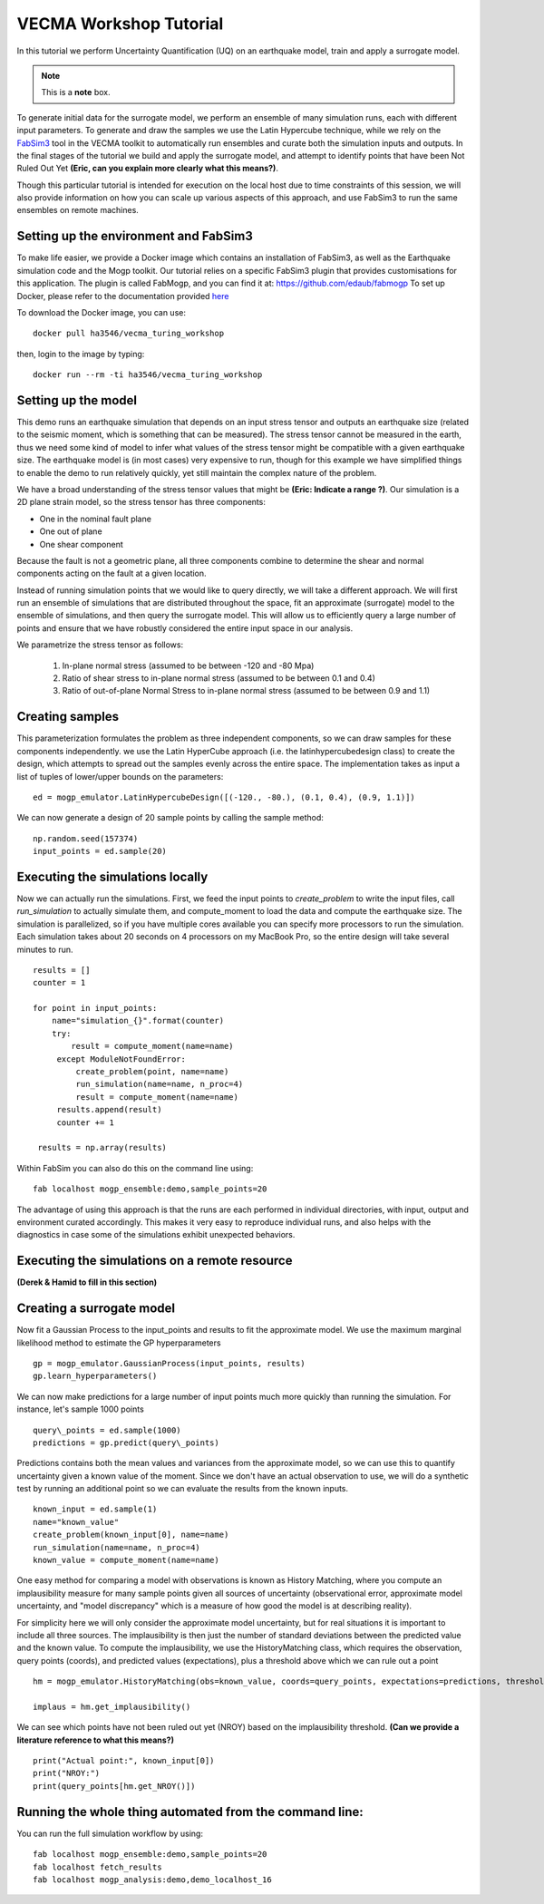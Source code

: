 VECMA Workshop Tutorial
=======================

In this tutorial we perform Uncertainty Quantification (UQ) on an earthquake model, train and apply a surrogate model. 

.. note::  This is a **note** box.

To generate initial data for the surrogate model, we perform an ensemble of many simulation runs, each with different input parameters. To generate and draw the samples we use the Latin Hypercube technique, while we rely on the `FabSim3 <https://fabsim3.readthedocs.io>`_ tool in the VECMA toolkit to automatically run ensembles and curate both the simulation inputs and outputs. In the final stages of the tutorial we build and apply the surrogate model, and attempt to identify points that have been Not Ruled Out Yet **(Eric, can you explain more clearly what this means?)**.

Though this particular tutorial is intended for execution on the local host due to time constraints of this session, we will also provide information on how you can scale up various aspects of this approach, and use FabSim3 to run the same ensembles on remote machines.

Setting up the environment and FabSim3
~~~~~~~~

To make life easier, we provide a Docker image which contains an installation of FabSim3, as well as the Earthquake simulation code and the Mogp toolkit. Our tutorial relies on a specific FabSim3 plugin that provides customisations for this application. The plugin is called FabMogp, and you can find it at: https://github.com/edaub/fabmogp
To set up Docker, please refer to the documentation provided `here <https://www.docker.com/get-started>`_

To download the Docker image, you can use:
::

    docker pull ha3546/vecma_turing_workshop

then, login to the image by typing:
::

    docker run --rm -ti ha3546/vecma_turing_workshop


Setting up the model
~~~~~~~~

This demo runs an earthquake simulation that depends on an input stress
tensor and outputs an earthquake size (related to the seismic moment,
which is something that can be measured). The stress tensor cannot be
measured in the earth, thus we need some kind of model to infer what
values of the stress tensor might be compatible with a given earthquake
size. The earthquake model is (in most cases) very expensive to run,
though for this example we have simplified things to enable the demo to
run relatively quickly, yet still maintain the complex nature of the
problem.

We have a broad understanding of the stress tensor values that might be
**(Eric: Indicate a range ?)**. Our simulation is a 2D plane strain model, so the stress tensor has
three components: 

- One in the nominal fault plane 
- One out of plane 
- One shear component

Because the fault is not a geometric plane, all three components combine
to determine the shear and normal components acting on the fault at a
given location.

Instead of running simulation points that we would like to query
directly, we will take a different approach. We will first run an
ensemble of simulations that are distributed throughout the space, fit
an approximate (surrogate) model to the ensemble of simulations, and then query the
surrogate model. This will allow us to efficiently query a large number of
points and ensure that we have robustly considered the entire input
space in our analysis.

We parametrize the stress tensor as follows:

   1. In-plane normal stress (assumed to be between -120 and -80 Mpa)
   2. Ratio of shear stress to in-plane normal stress (assumed to be
      between 0.1 and 0.4)
   3. Ratio of out-of-plane Normal Stress to in-plane normal stress
      (assumed to be between 0.9 and 1.1)


Creating samples
~~~~~~~~~~~~~~~~

This parameterization formulates the problem as three independent
components, so we can draw samples for these components independently.
we use the Latin HyperCube approach (i.e. the latinhypercubedesign class) to create the design, which
attempts to spread out the samples evenly across the entire space. The
implementation takes as input a list of tuples of lower/upper bounds on
the parameters:

::

       ed = mogp_emulator.LatinHypercubeDesign([(-120., -80.), (0.1, 0.4), (0.9, 1.1)])

We can now generate a design of 20 sample points by calling the sample
method:

::

       np.random.seed(157374)
       input_points = ed.sample(20)
       
Executing the simulations locally
~~~~~~~~~~~~~~~~~~~~~~~~~~~~~~~~~

Now we can actually run the simulations. First, we feed the input points
to `create_problem` to write the input files, call `run_simulation` to
actually simulate them, and compute_moment to load the data and compute
the earthquake size. The simulation is parallelized, so if you have
multiple cores available you can specify more processors to run the
simulation. Each simulation takes about 20 seconds on 4 processors on my
MacBook Pro, so the entire design will take several minutes to run.

::

   results = []
   counter = 1

   for point in input_points:
       name="simulation_{}".format(counter)
       try:
           result = compute_moment(name=name)
        except ModuleNotFoundError:
            create_problem(point, name=name)
            run_simulation(name=name, n_proc=4)
            result = compute_moment(name=name)
        results.append(result)
        counter += 1

    results = np.array(results)
    
Within FabSim you can also do this on the command line using:
::

    fab localhost mogp_ensemble:demo,sample_points=20
    

The advantage of using this approach is that the runs are each performed in individual directories, with input, output and environment curated accordingly. This makes it very easy to reproduce individual runs, and also helps with the diagnostics in case some of the simulations exhibit unexpected behaviors.
    

Executing the simulations on a remote resource
~~~~~~~~~~~~~~~~~~~~~~~~~~~~~~~~~~~~~~~~~~~~~~

**(Derek & Hamid to fill in this section)**

Creating a surrogate model
~~~~~~~~~~~~~~~~~~~~~~~~~~
Now fit a Gaussian Process to the input\_points and results to fit the
approximate model. We use the maximum marginal likelihood method to
estimate the GP hyperparameters

::

    gp = mogp_emulator.GaussianProcess(input_points, results)
    gp.learn_hyperparameters()

We can now make predictions for a large number of input points much more
quickly than running the simulation. For instance, let's sample 1000
points

::

    query\_points = ed.sample(1000) 
    predictions = gp.predict(query\_points)

Predictions contains both the mean values and variances from the
approximate model, so we can use this to quantify uncertainty given a
known value of the moment. Since we don't have an actual observation to
use, we will do a synthetic test by running an additional point so we
can evaluate the results from the known inputs.

::

    known_input = ed.sample(1)
    name="known_value"
    create_problem(known_input[0], name=name)
    run_simulation(name=name, n_proc=4)
    known_value = compute_moment(name=name)

One easy method for comparing a model with observations is known as
History Matching, where you compute an implausibility measure for many
sample points given all sources of uncertainty (observational error,
approximate model uncertainty, and "model discrepancy" which is a
measure of how good the model is at describing reality).

For simplicity here we will only consider the approximate model
uncertainty, but for real situations it is important to include all
three sources. The implausibility is then just the number of standard
deviations between the predicted value and the known value. To compute
the implausibility, we use the HistoryMatching class, which requires the
observation, query points (coords), and predicted values (expectations),
plus a threshold above which we can rule out a point

::

    hm = mogp_emulator.HistoryMatching(obs=known_value, coords=query_points, expectations=predictions, threshold=2.)

    implaus = hm.get_implausibility()

We can see which points have not been ruled out yet (NROY) based on the implausibility threshold.
**(Can we provide a literature reference to what this means?)** 

::

    print("Actual point:", known_input[0])
    print("NROY:")
    print(query_points[hm.get_NROY()])

Running the whole thing automated from the command line:
~~~~~~~~~~~~~~


You can run the full simulation workflow by using:
::

    fab localhost mogp_ensemble:demo,sample_points=20
    fab localhost fetch_results
    fab localhost mogp_analysis:demo,demo_localhost_16

